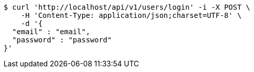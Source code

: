 [source,bash]
----
$ curl 'http://localhost/api/v1/users/login' -i -X POST \
    -H 'Content-Type: application/json;charset=UTF-8' \
    -d '{
  "email" : "email",
  "password" : "password"
}'
----